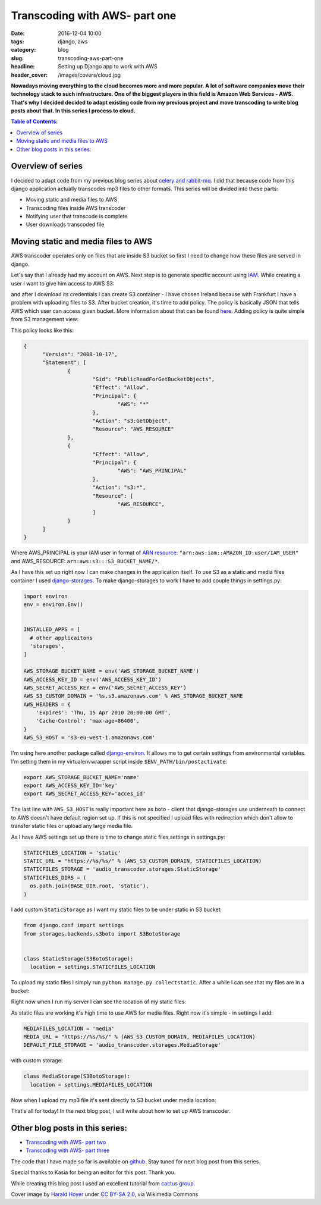 Transcoding with AWS- part one
##############################

:date: 2016-12-04 10:00
:tags: django, aws
:category: blog
:slug: transcoding-aws-part-one
:headline: Setting up Django app to work with AWS
:header_cover: /images/covers/cloud.jpg

**Nowadays moving everything to the cloud becomes more and more popular. A lot of
software companies move their technology stack to such infrastructure. One of
the biggest players in this field is Amazon Web Services - AWS. That's why I decided
decided to adapt existing code from my previous project and move transcoding
to write blog posts about that. In this series I
process to cloud.**

.. contents:: Table of Contents:

Overview of series
------------------

I decided to adapt code from my previous blog series about
`celery and rabbit-mq <{filename}/blog/celery1.rst>`_. I did that because code
from this django application actually transcodes mp3 files to other formats. This
series will be divided into these parts:

- Moving static and media files to AWS
- Transcoding files inside AWS transcoder
- Notifying user that transcode is complete
- User downloads transcoded file

Moving static and media files to AWS
------------------------------------

AWS transcoder operates only on files that are inside S3 bucket so first I need
to change how these files are served in django.

Let's say that I already had my account on AWS. Next step is to generate specific
account using `IAM <http://docs.aws.amazon.com/IAM/latest/UserGuide/introduction.html>`_.
While creating a user I want to give him access to AWS S3:

.. image:: /images/aws1.png
   :alt: Policy for IAM user

and after I download its
credentials I can create S3 container - I have chosen Ireland because with Frankfurt
I have a problem with uploading files to S3. After bucket creation, it's time to add
policy. The policy is basically JSON that tells AWS which user can access given bucket.
More information about that can be found `here <http://docs.aws.amazon.com/AmazonS3/latest/dev/intro-managing-access-s3-resources.html>`_.
Adding policy is quite simple from S3 management view:

.. image:: /images/aws2.png
   :alt: Policy for S3 bucket

This policy looks like this:

.. code-block:: json

  {
  	"Version": "2008-10-17",
  	"Statement": [
  		{
  			"Sid": "PublicReadForGetBucketObjects",
  			"Effect": "Allow",
  			"Principal": {
  				"AWS": "*"
  			},
  			"Action": "s3:GetObject",
  			"Resource": "AWS_RESOURCE"
  		},
  		{
  			"Effect": "Allow",
  			"Principal": {
  				"AWS": "AWS_PRINCIPAL"
  			},
  			"Action": "s3:*",
  			"Resource": [
  				"AWS_RESOURCE",
  			]
  		}
  	]
  }

Where AWS_PRINCIPAL is your IAM user in format of
`ARN resource <http://docs.aws.amazon.com/general/latest/gr/aws-arns-and-namespaces.html>`_:
``"arn:aws:iam::AMAZON_ID:user/IAM_USER"`` and AWS_RESOURCE: ``arn:aws:s3:::S3_BUCKET_NAME/*``.

As I have this set up right now I can make changes in the application itself. To use S3 as
a static and media files container I used `django-storages <https://django-storages.readthedocs.io/en/latest/>`_.
To make django-storages to work I have to add couple things in settings.py:

.. code-block:: python

  import environ
  env = environ.Env()


  INSTALLED_APPS = [
    # other applicaitons
    'storages',
  ]

  AWS_STORAGE_BUCKET_NAME = env('AWS_STORAGE_BUCKET_NAME')
  AWS_ACCESS_KEY_ID = env('AWS_ACCESS_KEY_ID')
  AWS_SECRET_ACCESS_KEY = env('AWS_SECRET_ACCESS_KEY')
  AWS_S3_CUSTOM_DOMAIN = '%s.s3.amazonaws.com' % AWS_STORAGE_BUCKET_NAME
  AWS_HEADERS = {
      'Expires': 'Thu, 15 Apr 2010 20:00:00 GMT',
      'Cache-Control': 'max-age=86400',
  }
  AWS_S3_HOST = 's3-eu-west-1.amazonaws.com'

I'm using here another package called `django-environ <https://github.com/joke2k/django-environ>`_.
It allows me to get certain settings from environmental variables. I'm setting them
in my virtualenvwrapper script inside ``$ENV_PATH/bin/postactivate``:

.. code-block:: shell

  export AWS_STORAGE_BUCKET_NAME='name'
  export AWS_ACCESS_KEY_ID='key'
  export AWS_SECRET_ACCESS_KEY='acces_id'

The last line with ``AWS_S3_HOST`` is really important here as boto - client that
django-storages use underneath to connect to AWS doesn't have default region set up.
If this is not specified I upload files with redirection which don't allow to transfer
static files or upload any large media file.

As I have AWS settings set up there is time to change static files settings in settings.py:

.. code-block:: python

  STATICFILES_LOCATION = 'static'
  STATIC_URL = "https://%s/%s/" % (AWS_S3_CUSTOM_DOMAIN, STATICFILES_LOCATION)
  STATICFILES_STORAGE = 'audio_transcoder.storages.StaticStorage'
  STATICFILES_DIRS = (
    os.path.join(BASE_DIR.root, 'static'),
  )

I add custom ``StaticStorage`` as I want my static files to be under static in S3 bucket:

.. code-block:: python

  from django.conf import settings
  from storages.backends.s3boto import S3BotoStorage


  class StaticStorage(S3BotoStorage):
    location = settings.STATICFILES_LOCATION

To upload my static files I simply run ``python manage.py collectstatic``. After a while
I can see that my files are in a bucket:

.. image:: /images/aws3.png
   :alt: Static files inside S3

Right now when I run my server I can see the location of my static files:

.. image:: /images/aws4.png
   :alt: Static files loaded from S3

As static files are working it's high time to use AWS for media files. Right now it's simple - in
settings I add:

.. code-block:: python

  MEDIAFILES_LOCATION = 'media'
  MEDIA_URL = "https://%s/%s/" % (AWS_S3_CUSTOM_DOMAIN, MEDIAFILES_LOCATION)
  DEFAULT_FILE_STORAGE = 'audio_transcoder.storages.MediaStorage'

with custom storage:

.. code-block:: python

  class MediaStorage(S3BotoStorage):
    location = settings.MEDIAFILES_LOCATION

Now when I upload my mp3 file it's sent directly to S3 bucket under media location:

.. image:: /images/aws5.png
   :alt: Media files in S3

That's all for today! In the next blog post, I will write about how to set up AWS transcoder.

Other blog posts in this series:
--------------------------------

- `Transcoding with AWS- part two <{filename}/blog/aws_transcoder2.rst>`_
- `Transcoding with AWS- part three <{filename}/blog/aws_transcoder3.rst>`_

The code that I have made so far is available on
`github <https://github.com/krzysztofzuraw/blog_transcoder_aws>`__. Stay
tuned for next blog post from this series.

Special thanks to Kasia for being an editor for this post. Thank you.

While creating this blog post I used an excellent tutorial from
`cactus group <https://www.caktusgroup.com/blog/2014/11/10/Using-Amazon-S3-to-store-your-Django-sites-static-and-media-files/>`_.

Cover image by `Harald Hoyer <http://www.flickr.com/people/25691430@N04>`_ under `CC BY-SA 2.0 <http://creativecommons.org/licenses/by-sa/2.0>`_, via Wikimedia Commons
